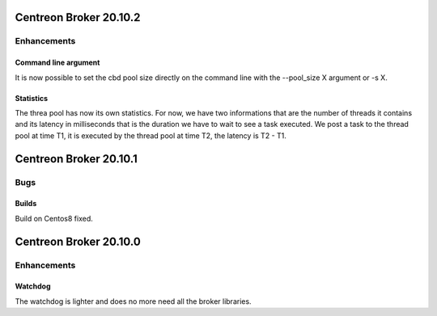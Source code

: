 =======================
Centreon Broker 20.10.2
=======================

************
Enhancements
************

Command line argument
=====================
It is now possible to set the cbd pool size directly on the command line with
the --pool_size X argument or -s X.

Statistics
==========
The threa pool has now its own statistics. For now, we have two informations
that are the number of threads it contains and its latency in milliseconds that
is the duration we have to wait to see a task executed. We post a task to the
thread pool at time T1, it is executed by the thread pool at time T2, the
latency is T2 - T1.

=======================
Centreon Broker 20.10.1
=======================

****
Bugs
****

Builds
======
Build on Centos8 fixed.

=======================
Centreon Broker 20.10.0
=======================

************
Enhancements
************

Watchdog
========
The watchdog is lighter and does no more need all the broker libraries.
